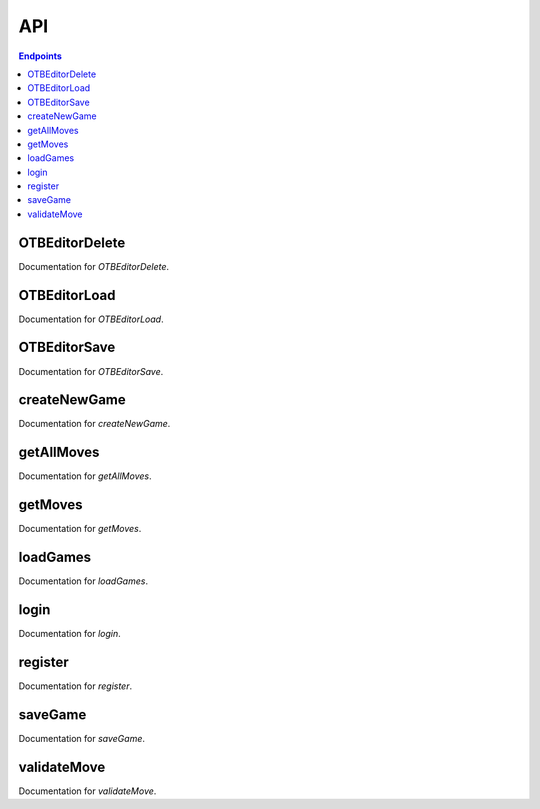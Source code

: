 API
===

.. contents:: Endpoints
   :depth: 1
   :local:

OTBEditorDelete
---------------

Documentation for `OTBEditorDelete`.


OTBEditorLoad
-------------

Documentation for `OTBEditorLoad`.


OTBEditorSave
-------------

Documentation for `OTBEditorSave`.


createNewGame
-------------

Documentation for `createNewGame`.

getAllMoves
-----------

Documentation for `getAllMoves`.

getMoves
--------

Documentation for `getMoves`.

loadGames
---------

Documentation for `loadGames`.

login
-----

Documentation for `login`.

register
--------

Documentation for `register`.

saveGame
--------

Documentation for `saveGame`.

validateMove
------------

Documentation for `validateMove`.
